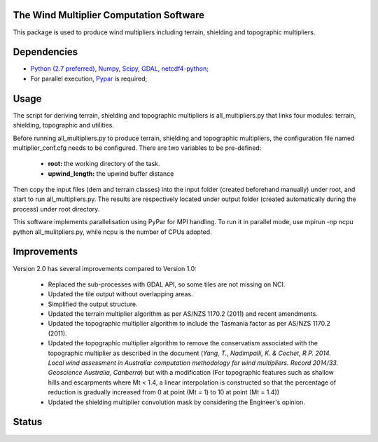 The Wind Multiplier Computation Software 
=============================

This package is used to produce wind multipliers including terrain, shielding and topographic multipliers.

Dependencies 
=========
* `Python (2.7 preferred) <https://www.python.org/>`_, `Numpy <http://www.numpy.org/>`_, `Scipy <http://www.scipy.org/>`_, `GDAL <http://www.gdal.org/>`_, `netcdf4-python <https://code.google.com/p/netcdf4-python>`_; 
* For parallel execution, `Pypar <http://github.com/daleroberts/pypar>`_ is required; 

Usage
==== 

The script for deriving terrain, shielding and topographic multipliers is
all_multipliers.py that links four modules: terrain, shielding, topographic and utilities.

Before running all_multipliers.py to produce terrain, shielding and topographic
multipliers, the configuration file named multiplier_conf.cfg needs to be
configured. There are two variables to be pre-defined:

    * **root:** the working directory of the task.
    * **upwind_length:** the upwind buffer distance

Then copy the input files (dem and terrain classes) into the input folder (created beforehand manually) under root, and start to run all_multipliers.py. The results are respectively located under output folder (created automatically during the process) under root directory.

This software implements parallelisation using PyPar for MPI handling. To run it in parallel mode, use  
mpirun -np ncpu python all_mulitpliers.py, while ncpu is the
number of CPUs adopted.

Improvements
==========

Version 2.0 has several improvements compared to Version 1.0:

	* Replaced the sub-processes with GDAL API, so some tiles are not missing on NCI.
	* Updated the tile output without overlapping areas.
	* Simplified the output structure.
	* Updated the terrain multiplier algorithm as per AS/NZS 1170.2 (2011) and recent amendments. 
	* Updated the topographic multiplier algorithm to include the Tasmania factor as per AS/NZS 1170.2 (2011).
	* Updated the topographic multiplier algorithm to remove the conservatism associated with the topographic multiplier as described in the document (*Yang, T., Nadimpalli, K. & Cechet, R.P. 2014. Local wind assessment in Australia: computation methodology for wind multipliers. Record 2014/33. Geoscience Australia, Canberra*) but with a modification (For topographic features such as shallow hills and escarpments where Mt < 1.4, a linear interpolation is constructed so that the percentage of reduction is gradually increased from 0 at point (Mt = 1) to 10 at point (Mt = 1.4))
	* Updated the shielding multiplier convolution mask by considering the Engineer's opinion.

Status 
====== 
.. image:: https://travis-ci.org/GeoscienceAustralia/Wind_multipliers.svg?branch=new0315
  :target: https://travis-ci.org/GeoscienceAustralia/Wind_multipliers 





